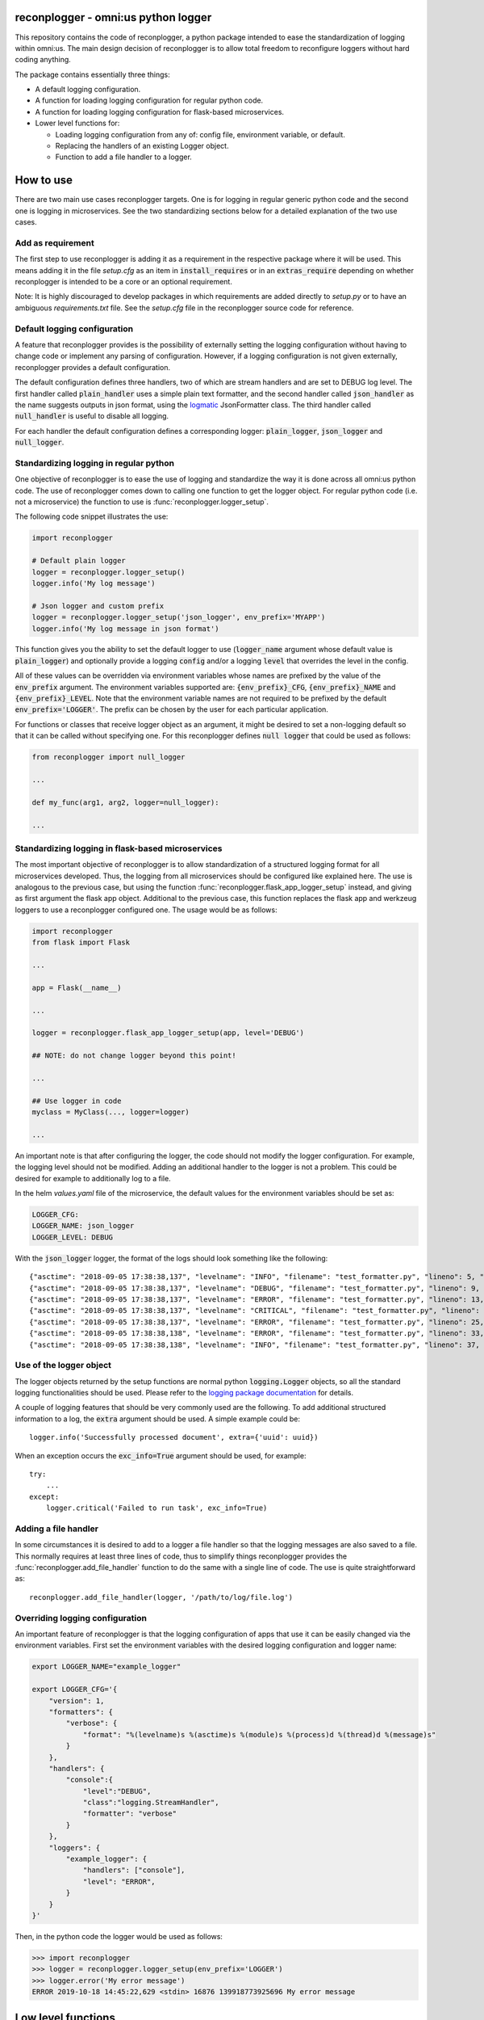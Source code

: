 .. image:: https://circleci.com/gh/omni-us/reconplogger.svg?style=svg
    :target: https://circleci.com/gh/omni-us/reconplogger
.. image:: https://codecov.io/gh/omni-us/reconplogger/branch/master/graph/badge.svg
    :target: https://codecov.io/gh/omni-us/reconplogger
.. image:: https://badge.fury.io/py/reconplogger.svg
    :target: https://badge.fury.io/py/reconplogger
.. image:: https://img.shields.io/badge/contributions-welcome-brightgreen.svg
    :target: https://github.com/omni-us/reconplogger

reconplogger - omni:us python logger
====================================

This repository contains the code of reconplogger, a python package intended to
ease the standardization of logging within omni:us. The main design decision of
reconplogger is to allow total freedom to reconfigure loggers without hard
coding anything.

The package contains essentially three things:

- A default logging configuration.
- A function for loading logging configuration for regular python code.
- A function for loading logging configuration for flask-based microservices.
- Lower level functions for:

  - Loading logging configuration from any of: config file, environment variable, or default.
  - Replacing the handlers of an existing Logger object.
  - Function to add a file handler to a logger.


How to use
==========

There are two main use cases reconplogger targets. One is for logging in regular
generic python code and the second one is logging in microservices. See the two
standardizing sections below for a detailed explanation of the two use cases.


Add as requirement
------------------

The first step to use reconplogger is adding it as a requirement in the
respective package where it will be used. This means adding it in the file
`setup.cfg` as an item in :code:`install_requires` or in an
:code:`extras_require` depending on whether reconplogger is intended to be a
core or an optional requirement.

Note: It is highly discouraged to develop packages in which requirements are
added directly to `setup.py` or to have an ambiguous `requirements.txt` file.
See the `setup.cfg` file in the reconplogger source code for reference.


Default logging configuration
-----------------------------

A feature that reconplogger provides is the possibility of externally setting
the logging configuration without having to change code or implement any parsing
of configuration. However, if a logging configuration is not given externally,
reconplogger provides a default configuration.

The default configuration defines three handlers, two of which are stream
handlers and are set to DEBUG log level. The first handler called
:code:`plain_handler` uses a simple plain text formatter, and the second handler
called :code:`json_handler` as the name suggests outputs in json format, using
the `logmatic <https://pypi.org/project/logmatic-python/>`_ JsonFormatter class.
The third handler called :code:`null_handler` is useful to disable all logging.

For each handler the default configuration defines a corresponding logger:
:code:`plain_logger`, :code:`json_logger` and :code:`null_logger`.


Standardizing logging in regular python
---------------------------------------

One objective of reconplogger is to ease the use of logging and standardize the
way it is done across all omni:us python code. The use of reconplogger comes
down to calling one function to get the logger object. For regular python code
(i.e. not a microservice) the function to use is
:func:`reconplogger.logger_setup`.

The following code snippet illustrates the use:

.. code-block:: python

    import reconplogger

    # Default plain logger
    logger = reconplogger.logger_setup()
    logger.info('My log message')

    # Json logger and custom prefix
    logger = reconplogger.logger_setup('json_logger', env_prefix='MYAPP')
    logger.info('My log message in json format')

This function gives you the ability to set the default logger to use
(:code:`logger_name` argument whose default value is :code:`plain_logger`) and
optionally provide a logging :code:`config` and/or a logging :code:`level` that
overrides the level in the config.

All of these values can be overridden via environment variables whose names are
prefixed by the value of the :code:`env_prefix` argument. The environment
variables supported are: :code:`{env_prefix}_CFG`, :code:`{env_prefix}_NAME` and
:code:`{env_prefix}_LEVEL`. Note that the environment variable names are not
required to be prefixed by the default :code:`env_prefix='LOGGER'`. The prefix
can be chosen by the user for each particular application.

For functions or classes that receive logger object as an argument, it might be
desired to set a non-logging default so that it can be called without specifying
one. For this reconplogger defines :code:`null logger` that could be used as
follows:

.. code-block:: python

    from reconplogger import null_logger

    ...

    def my_func(arg1, arg2, logger=null_logger):

    ...


Standardizing logging in flask-based microservices
--------------------------------------------------

The most important objective of reconplogger is to allow standardization of a
structured logging format for all microservices developed. Thus, the logging
from all microservices should be configured like explained here. The use is
analogous to the previous case, but using the function
:func:`reconplogger.flask_app_logger_setup` instead, and giving as first argument
the flask app object. Additional to the previous case, this function replaces
the flask app and werkzeug loggers to use a reconplogger configured one. The usage
would be as follows:

.. code-block:: python

    import reconplogger
    from flask import Flask

    ...

    app = Flask(__name__)

    ...

    logger = reconplogger.flask_app_logger_setup(app, level='DEBUG')

    ## NOTE: do not change logger beyond this point!

    ...

    ## Use logger in code
    myclass = MyClass(..., logger=logger)

    ...

An important note is that after configuring the logger, the code should not
modify the logger configuration. For example, the logging level should not be
modified. Adding an additional handler to the logger is not a problem. This
could be desired for example to additionally log to a file.

In the helm `values.yaml` file of the microservice, the default values for the
environment variables should be set as:

.. code-block:: yaml

    LOGGER_CFG:
    LOGGER_NAME: json_logger
    LOGGER_LEVEL: DEBUG

With the :code:`json_logger` logger, the format of the logs should look
something like the following::

    {"asctime": "2018-09-05 17:38:38,137", "levelname": "INFO", "filename": "test_formatter.py", "lineno": 5, "message": "Hello world"}
    {"asctime": "2018-09-05 17:38:38,137", "levelname": "DEBUG", "filename": "test_formatter.py", "lineno": 9, "message": "Hello world"}
    {"asctime": "2018-09-05 17:38:38,137", "levelname": "ERROR", "filename": "test_formatter.py", "lineno": 13, "message": "Hello world"}
    {"asctime": "2018-09-05 17:38:38,137", "levelname": "CRITICAL", "filename": "test_formatter.py", "lineno": 17, "message": "Hello world"}
    {"asctime": "2018-09-05 17:38:38,137", "levelname": "ERROR", "filename": "test_formatter.py", "lineno": 25, "message": "division by zero"}
    {"asctime": "2018-09-05 17:38:38,138", "levelname": "ERROR", "filename": "test_formatter.py", "lineno": 33, "message": "Exception has occured", "exc_info": "Traceback (most recent call last):\n  File \"reconplogger/tests/test_formatter.py\", line 31, in test_exception_with_trace\n    b = 100 / 0\nZeroDivisionError: division by zero"}
    {"asctime": "2018-09-05 17:38:38,138", "levelname": "INFO", "filename": "test_formatter.py", "lineno": 37, "message": "Hello world", "context check": "check"}


Use of the logger object
------------------------

The logger objects returned by the setup functions are normal python
:code:`logging.Logger` objects, so all the standard logging functionalities
should be used. Please refer to the `logging package documentation
<https://docs.python.org/3/howto/logging.html>`_ for details.

A couple of logging features that should be very commonly used are the
following. To add additional structured information to a log, the :code:`extra`
argument should be used. A simple example could be::

    logger.info('Successfully processed document', extra={'uuid': uuid})

When an exception occurs the :code:`exc_info=True` argument should be used, for
example::

    try:
        ...
    except:
        logger.critical('Failed to run task', exc_info=True)


Adding a file handler
---------------------

In some circumstances it is desired to add to a logger a file handler so that
the logging messages are also saved to a file. This normally requires at least
three lines of code, thus to simplify things reconplogger provides the
:func:`reconplogger.add_file_handler` function to do the same with a single line
of code. The use is quite straightforward as::

    reconplogger.add_file_handler(logger, '/path/to/log/file.log')


Overriding logging configuration
--------------------------------

An important feature of reconplogger is that the logging configuration of apps
that use it can be easily changed via the environment variables. First set the
environment variables with the desired logging configuration and logger name:

.. code-block:: bash

    export LOGGER_NAME="example_logger"

    export LOGGER_CFG='{
        "version": 1,
        "formatters": {
            "verbose": {
                "format": "%(levelname)s %(asctime)s %(module)s %(process)d %(thread)d %(message)s"
            }
        },
        "handlers": {
            "console":{
                "level":"DEBUG",
                "class":"logging.StreamHandler",
                "formatter": "verbose"
            }
        },
        "loggers": {
            "example_logger": {
                "handlers": ["console"],
                "level": "ERROR",
            }
        }
    }'

Then, in the python code the logger would be used as follows:

.. code-block:: python

    >>> import reconplogger
    >>> logger = reconplogger.logger_setup(env_prefix='LOGGER')
    >>> logger.error('My error message')
    ERROR 2019-10-18 14:45:22,629 <stdin> 16876 139918773925696 My error message


Low level functions
===================


Loading configuration
---------------------

The :func:`reconplogger.load_config` function allows loading of a python logging
configuration. The format config can be either json or yaml. The loading of
configuration can be from a file (giving its path), from an environment variable
(giving the variable name), a raw configuration string, or loading the default
configuration that comes with reconplogger. See below examples of loading for
each of the cases:

.. code-block:: python

    import reconplogger

    ## Load from config file
    reconplogger.load_config('/path/to/config.yaml')

    ## Load from environment variable
    reconplogger.load_config('LOGGER_CFG')

    ## Load default config
    reconplogger.load_config('reconplogger_default_cfg')


Replacing logger handlers
-------------------------

In some cases it might be needed to replace the handlers of some already
existing logger. For this reconplogger provides the
:func:`reconplogger.replace_logger_handlers` function. To use it, simply provide
the logger in which to replace the handlers and the logger from where to get the
handlers. The procedure would be as follows:

.. code-block:: python

    import reconplogger

    logger = reconplogger.logger_setup('json_logger')
    reconplogger.replace_logger_handlers('some_logger_name', logger)


Contributing
============

Contributions to this package are very welcome. When you plan to work with the
source code, note that this project does not include a `requirements.txt` file.
This is by intention. To make it very clear what are the requirements for
different use cases, all the requirements of the project are stored in the file
`setup.cfg`. The basic runtime requirements are defined in section
:code:`[options]` in the :code:`install_requires` entry. All optional
requirements are stored in section :code:`[options.extras_require]`. There are
:code:`test`, :code:`dev` and :code:`doc` extras require to be used by
developers (e.g. requirements to run the unit tests) and an :code:`all` extras
require for optional runtime requirements, namely Flask support.

The recommended way to work with the source code is the following. First clone
the repository, then create a virtual environment, activate it and finally
install the development requirements. More precisely the steps would be:

.. code-block:: bash

    git clone https://github.com/omni-us/reconplogger.git
    cd reconplogger
    virtualenv -p python3 venv
    . venv/bin/activate

The crucial step is installing the requirements which would be done by running:

.. code-block:: bash

    pip3 install --editable .[dev,doc,test,all]

After changing the code, always run unit tests as follows:

.. code-block:: bash

    ./setup.py test


Pull requests
-------------

- To contribute it is required to create and push to a new branch and issue a
  pull request.

- A pull request will only be accepted if:

    - All python files pass pylint checks.
    - All unit tests run successfully.
    - New code has docstrings and gets included in the html documentation.

- When developing, after cloning be sure to run the githook-pre-commit to setup
  the pre-commit hook. This will help you by automatically running pylint before
  every commit.

Using bump version
------------------

Only the maintainer of this repo should bump versions and this should be done
only on the master branch. To bump the version it is required to use the
bumpversion command that should already be installed if :code:`pip3 install
--editable .[dev,doc,test,all]` was run as previously instructed.

.. code-block:: bash

    bumpversion major/minor/patch

Push the tags to the repository as well.

.. code-block:: bash

    git push; git push --tags

When the version tags are pushed, circleci will automatically build the wheel
file, test it and if successful, push the package to pypi.
